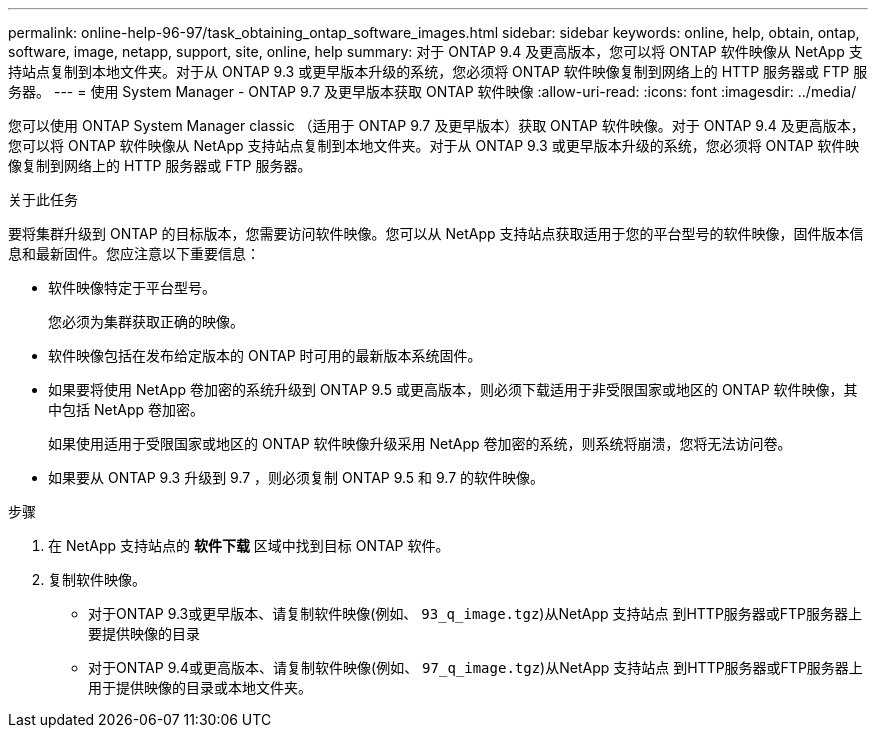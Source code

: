 ---
permalink: online-help-96-97/task_obtaining_ontap_software_images.html 
sidebar: sidebar 
keywords: online, help, obtain, ontap, software, image, netapp, support, site, online, help 
summary: 对于 ONTAP 9.4 及更高版本，您可以将 ONTAP 软件映像从 NetApp 支持站点复制到本地文件夹。对于从 ONTAP 9.3 或更早版本升级的系统，您必须将 ONTAP 软件映像复制到网络上的 HTTP 服务器或 FTP 服务器。 
---
= 使用 System Manager - ONTAP 9.7 及更早版本获取 ONTAP 软件映像
:allow-uri-read: 
:icons: font
:imagesdir: ../media/


[role="lead"]
您可以使用 ONTAP System Manager classic （适用于 ONTAP 9.7 及更早版本）获取 ONTAP 软件映像。对于 ONTAP 9.4 及更高版本，您可以将 ONTAP 软件映像从 NetApp 支持站点复制到本地文件夹。对于从 ONTAP 9.3 或更早版本升级的系统，您必须将 ONTAP 软件映像复制到网络上的 HTTP 服务器或 FTP 服务器。

.关于此任务
要将集群升级到 ONTAP 的目标版本，您需要访问软件映像。您可以从 NetApp 支持站点获取适用于您的平台型号的软件映像，固件版本信息和最新固件。您应注意以下重要信息：

* 软件映像特定于平台型号。
+
您必须为集群获取正确的映像。

* 软件映像包括在发布给定版本的 ONTAP 时可用的最新版本系统固件。
* 如果要将使用 NetApp 卷加密的系统升级到 ONTAP 9.5 或更高版本，则必须下载适用于非受限国家或地区的 ONTAP 软件映像，其中包括 NetApp 卷加密。
+
如果使用适用于受限国家或地区的 ONTAP 软件映像升级采用 NetApp 卷加密的系统，则系统将崩溃，您将无法访问卷。

* 如果要从 ONTAP 9.3 升级到 9.7 ，则必须复制 ONTAP 9.5 和 9.7 的软件映像。


.步骤
. 在 NetApp 支持站点的 *软件下载* 区域中找到目标 ONTAP 软件。
. 复制软件映像。
+
** 对于ONTAP 9.3或更早版本、请复制软件映像(例如、 `93_q_image.tgz`)从NetApp 支持站点 到HTTP服务器或FTP服务器上要提供映像的目录
** 对于ONTAP 9.4或更高版本、请复制软件映像(例如、 `97_q_image.tgz`)从NetApp 支持站点 到HTTP服务器或FTP服务器上用于提供映像的目录或本地文件夹。



